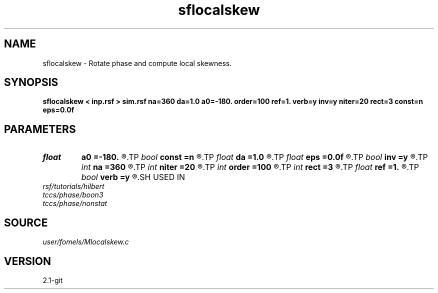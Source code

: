 .TH sflocalskew 1  "APRIL 2019" Madagascar "Madagascar Manuals"
.SH NAME
sflocalskew \- Rotate phase and compute local skewness. 
.SH SYNOPSIS
.B sflocalskew < inp.rsf > sim.rsf na=360 da=1.0 a0=-180. order=100 ref=1. verb=y inv=y niter=20 rect=3 const=n eps=0.0f
.SH PARAMETERS
.PD 0
.TP
.I float  
.B a0
.B =-180.
.R  	first angle
.TP
.I bool   
.B const
.B =n
.R  [y/n]	if y, compute inverse varimax
.TP
.I float  
.B da
.B =1.0
.R  	angle increment
.TP
.I float  
.B eps
.B =0.0f
.R  	regularization
.TP
.I bool   
.B inv
.B =y
.R  [y/n]	inverse similarity
.TP
.I int    
.B na
.B =360
.R  	number of angles
.TP
.I int    
.B niter
.B =20
.R  	maximum number of iterations
.TP
.I int    
.B order
.B =100
.R  	Hilbert transformer order
.TP
.I int    
.B rect
.B =3
.R  	smoothing radius
.TP
.I float  
.B ref
.B =1.
.R  	Hilbert transformer reference (0.5 < ref <= 1)
.TP
.I bool   
.B verb
.B =y
.R  [y/n]	verbosity
.SH USED IN
.TP
.I rsf/tutorials/hilbert
.TP
.I tccs/phase/boon3
.TP
.I tccs/phase/nonstat
.SH SOURCE
.I user/fomels/Mlocalskew.c
.SH VERSION
2.1-git

